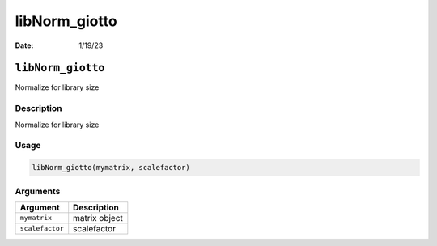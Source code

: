 ==============
libNorm_giotto
==============

:Date: 1/19/23

``libNorm_giotto``
==================

Normalize for library size

Description
-----------

Normalize for library size

Usage
-----

.. code:: r

   libNorm_giotto(mymatrix, scalefactor)

Arguments
---------

=============== =============
Argument        Description
=============== =============
``mymatrix``    matrix object
``scalefactor`` scalefactor
=============== =============
